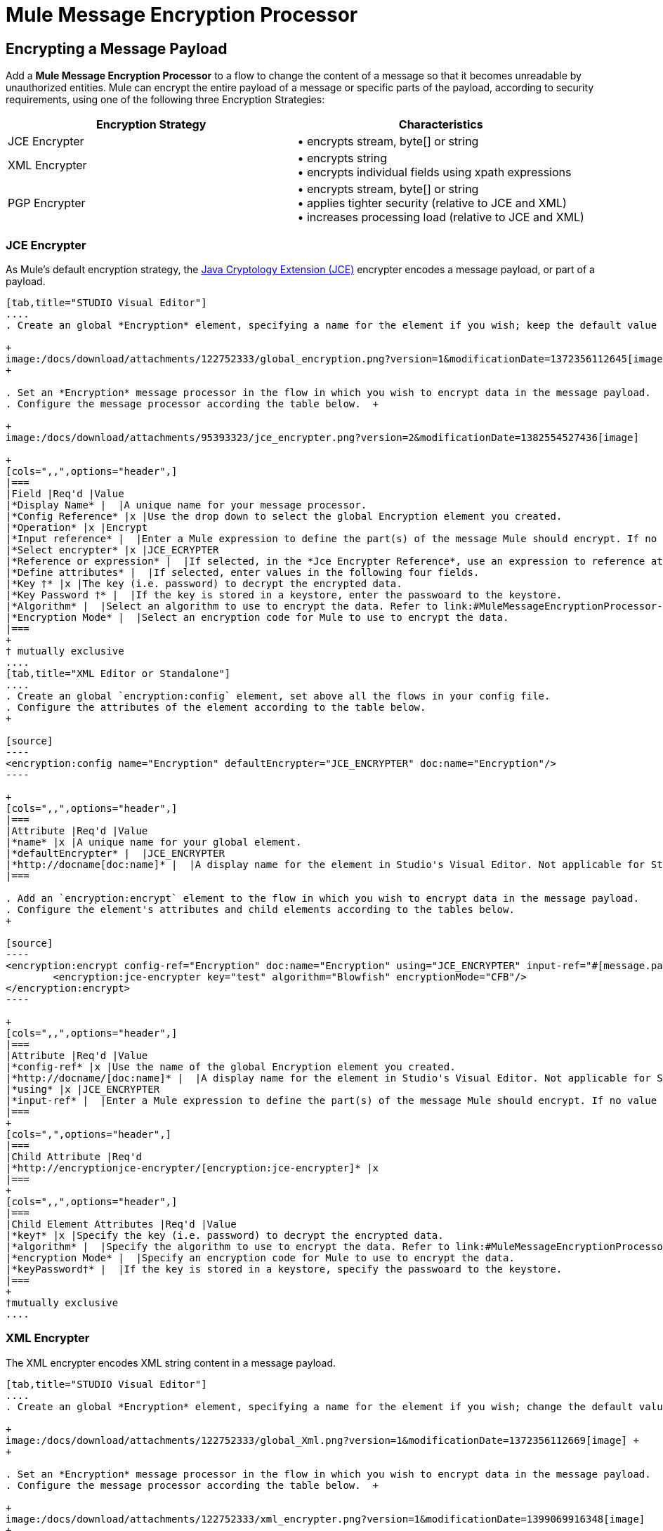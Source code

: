 = Mule Message Encryption Processor

== Encrypting a Message Payload

Add a *Mule Message Encryption Processor* to a flow to change the content of a message so that it becomes unreadable by unauthorized entities. Mule can encrypt the entire payload of a message or specific parts of the payload, according to security requirements, using one of the following three Encryption Strategies:

[width="100%",cols="50%,50%",options="header",]
|===
|Encryption Strategy |Characteristics
|JCE Encrypter |• encrypts stream, byte[] or string
|XML Encrypter |• encrypts string +
• encrypts individual fields using xpath expressions
|PGP Encrypter |• encrypts stream, byte[] or string +
• applies tighter security (relative to JCE and XML) +
• increases processing load (relative to JCE and XML)
|===

=== JCE Encrypter

As Mule’s default encryption strategy, the http://docs.oracle.com/javase/1.4.2/docs/guide/security/jce/JCERefGuide.html[Java Cryptology Extension (JCE)] encrypter encodes a message payload, or part of a payload.

[tabs]
------
[tab,title="STUDIO Visual Editor"]
....
. Create an global *Encryption* element, specifying a name for the element if you wish; keep the default value for the *Default Encrypter*:` JCE_ENCRYPTER`. +

+
image:/docs/download/attachments/122752333/global_encryption.png?version=1&modificationDate=1372356112645[image] +
+

. Set an *Encryption* message processor in the flow in which you wish to encrypt data in the message payload.
. Configure the message processor according the table below.  +

+
image:/docs/download/attachments/95393323/jce_encrypter.png?version=2&modificationDate=1382554527436[image]

+
[cols=",,",options="header",]
|===
|Field |Req'd |Value
|*Display Name* |  |A unique name for your message processor.
|*Config Reference* |x |Use the drop down to select the global Encryption element you created.
|*Operation* |x |Encrypt
|*Input reference* |  |Enter a Mule expression to define the part(s) of the message Mule should encrypt. If no value is entered, Mule encrypts the entire message payload.
|*Select encrypter* |x |JCE_ECRYPTER
|*Reference or expression* |  |If selected, in the *Jce Encrypter Reference*, use an expression to reference attributes you have defined elsewhere in the XML configuration of your applications, or to reference the configurations defined in a bean.
|*Define attributes* |  |If selected, enter values in the following four fields.
|*Key †* |x |The key (i.e. password) to decrypt the encrypted data.
|*Key Password †* |  |If the key is stored in a keystore, enter the passwoard to the keystore.
|*Algorithm* |  |Select an algorithm to use to encrypt the data. Refer to link:#MuleMessageEncryptionProcessor-Appendix[Appendix] below for list of available algorithms.
|*Encryption Mode* |  |Select an encryption code for Mule to use to encrypt the data.
|===
+
† mutually exclusive
....
[tab,title="XML Editor or Standalone"]
....
. Create an global `encryption:config` element, set above all the flows in your config file. 
. Configure the attributes of the element according to the table below.
+

[source]
----
<encryption:config name="Encryption" defaultEncrypter="JCE_ENCRYPTER" doc:name="Encryption"/>
----

+
[cols=",,",options="header",]
|===
|Attribute |Req'd |Value
|*name* |x |A unique name for your global element.
|*defaultEncrypter* |  |JCE_ENCRYPTER
|*http://docname[doc:name]* |  |A display name for the element in Studio's Visual Editor. Not applicable for Standalone.
|===

. Add an `encryption:encrypt` element to the flow in which you wish to encrypt data in the message payload.
. Configure the element's attributes and child elements according to the tables below.
+

[source]
----
<encryption:encrypt config-ref="Encryption" doc:name="Encryption" using="JCE_ENCRYPTER" input-ref="#[message.payload]">
        <encryption:jce-encrypter key="test" algorithm="Blowfish" encryptionMode="CFB"/>
</encryption:encrypt>
----

+
[cols=",,",options="header",]
|===
|Attribute |Req'd |Value
|*config-ref* |x |Use the name of the global Encryption element you created.
|*http://docname/[doc:name]* |  |A display name for the element in Studio's Visual Editor. Not applicable for Standalone.
|*using* |x |JCE_ENCRYPTER
|*input-ref* |  |Enter a Mule expression to define the part(s) of the message Mule should encrypt. If no value is entered, Mule encrypts the entire message payload.
|===
+
[cols=",",options="header",]
|===
|Child Attribute |Req'd
|*http://encryptionjce-encrypter/[encryption:jce-encrypter]* |x
|===
+
[cols=",,",options="header",]
|===
|Child Element Attributes |Req'd |Value
|*key†* |x |Specify the key (i.e. password) to decrypt the encrypted data.
|*algorithm* |  |Specify the algorithm to use to encrypt the data. Refer to link:#MuleMessageEncryptionProcessor-Appendix[Appendix]  below for list of available algorithms.
|*encryption Mode* |  |Specify an encryption code for Mule to use to encrypt the data.
|*keyPassword†* |  |If the key is stored in a keystore, specify the passwoard to the keystore.
|===
+
†mutually exclusive
....
------

=== XML Encrypter

The XML encrypter encodes XML string content in a message payload.

[tabs]
------
[tab,title="STUDIO Visual Editor"]
....
. Create an global *Encryption* element, specifying a name for the element if you wish; change the default value for the *Default Encrypter* to `XML_ENCRYPTER`. +

+
image:/docs/download/attachments/122752333/global_Xml.png?version=1&modificationDate=1372356112669[image] +
+

. Set an *Encryption* message processor in the flow in which you wish to encrypt data in the message payload.
. Configure the message processor according the table below.  +

+
image:/docs/download/attachments/122752333/xml_encrypter.png?version=1&modificationDate=1399069916348[image]
+
[cols=",,",options="header",]
|===
|Field |Req'd |Value
|*Display Name* |  |A unique name for your message processor.
|*Config Reference* |x |Use the drop down to select the global Encryption element you created.
|*Operation* |x |Encrypt
|*Input reference* |  |Enter a Mule expression to define the part(s) of the message Mule should encrypt. If no value is entered, Mule encrypts the entire message payload.
|*Select encrypter* |x |XML_ECRYPTER
|*Reference or expression* |  |If selected, in the *Xml Encrypter Reference*, use an expression to reference attributes you have defined elsewhere in the XML configuration of your applications, or to reference the configurations defined in a bean.
|*Define attributes* |  |If selected, enter values in the following four fields.
|*Key †* |x |The key (i.e. password) to decrypt the encrypted data.
|*Key Password †* |  |If the key is stored in a keystore, enter the passwoard to the keystore.
|*Algorithm* |  |Select an algorithm to use to encrypt the data. Refer to link:#MuleMessageEncryptionProcessor-Appendix[Appendix]  below for list of available algorithms.
|*Encryption Mode* |  |Select an encryption code for Mule to use to encrypt the data.
|===
+
† mutually exclusive
....
[tab,title="XML Editor or Standalone"]
....
. Create an global `encryption:config` element, set above all the flows in your config file. 
. Configure the attributes of the element according to the table below.
+

[source]
----
<encryption:config name="Encryption" defaultEncrypter="XML_ENCRYPTER" doc:name="Encryption"/>
----

+
[cols=",,",options="header",]
|===
|Attribute |Req'd |Value
|*name* |x |A unique name for your global element.
|*defaultEncrypter* |  |XML_ENCRYPTER 
|*http://docname/[doc:name]* |  |A display name for the element in Studio's Visual Editor. Not applicable for Standalone.
|===

. Add an `encryption:encrypt` element to the flow in which you wish to encrypt data in the message payload.
. Configure the element's attributes and child element according to the tables below.
+

[source]
----
<encryption:encrypt config-ref="Encryption" doc:name="Encryption" using="XML_ENCRYPTER" input-ref="#[message.payload]">
        <encryption:jce-encrypter key="test" algorithm="Blowfish" encryptionMode="CFB"/>
</encryption:encrypt>
----

+
[cols=",,",options="header",]
|===
|Attribute |Req'd |Value
|*config-ref* |x |Use the name of the global Encryption element you created.
|*doc:name* |  |A display name for the element in Studio's Visual Editor. Not applicable for Standalone.
|*using* |x |XML_ENCRYPTER
|*input-ref* |  |Enter a Mule expression to define the part(s) of the message Mule should encrypt. If no value is entered, Mule encrypts the entire message payload.
|===
+
[cols=",",options="header",]
|===
|Child Element |Req'd
|*encryption:xml-encrypter* |x
|===
+
[cols=",,",options="header",]
|===
|Child Element Attributes |Req'd |Value
|*key†* |x |Specify the key (i.e. password) to decrypt the encrypted data.
|*algorithm* |  |Specify the algorithm to use to encrypt the data. Refer to link:#MuleMessageEncryptionProcessor-Appendix[Appendix]  below for list of available algorithms.
|*encryption Mode* |  |Specify an encryption code for Mule to use to encrypt the data.
|*keyPassword†* |  |If the key is stored in a keystore, specify the passwoard to the keystore.
|===
+
†mutually exclusive
....
------

=== PGP Encrypter

Mule has the ability to encrypt a message payload, or part of a payload, using http://www.pgpi.org/doc[Pretty Good Privacy (PGP)].  Because of its increased complexity, the topic has earned its own page: refer to the link:/docs/display/34X/PGP+Encrypter[PGP Encrypter] document. 

== Encrypting Part of a Message Payload

For details on message encryption in Mule, refer to the *Encrypt a Message Payload* section above.

By default, when you apply an encrypter, Mule encrypts the entire message payload. However, you can use a Mule Expression to encrypt a specific part of a message rather than the whole payload. Configure the *Input Reference* to define the specific part(s) of the payload you wish to encrypt.

[tabs]
------
[tab,title="STUDIO Visual Editor"]
....
image:/docs/download/attachments/122752333/EngcryptionPayloadtoString3.png?version=1&modificationDate=1372356112634[image]
....
[tab,title="XML Editor or Standalone"]
....
[source]
----
<encryption:encrypt config-ref="Encryption_PGP" doc:name="Encryption" using="PGP_ENCRYPTER" input-ref="#[payload.toString()]"> 
----
....
------

Additionally, you can add an Xpath expression attribute to the XML encrypter to define specific field(s) to encrypt — credit card number or SSN, for example (see below). 

[tabs]
------
[tab,title="STUDIO Visual Editor"]
....
image:/docs/download/attachments/122752333/xpath_XML.png?version=1&modificationDate=1372356112839[image]
....
[tab,title="XML Editor or Standalone"]
....
[source]
----
<encryption:encrypt  doc:name="Encrypt CC" using="XML_ENCRYPTER" config-ref="plainXML" input-ref="#[payload.toString()]">
            <encryption:xml-encrypter xpath="/users/cc"/>
</encryption:encrypt>
----
....
------

== Decrypting a Message Payload

Add a **Mule Message Encryption Processor **to decrypt the content of a message so that it becomes readable by the message processors in your Mule application. Mule can decrypt the entire payload of a message or specific parts of the payload using one of the following three Encryption Strategies:

. JCE Decrypter
. PGP Decrypter
. XML Decrypter

Refer to *Encrypt a Message Payload* document for details on the Encryption strategies.

The type of encryption strategy you use to decrypt a message depends entirely upon the type of encryption employed by the message sender.

Further, you must configure a decrypter’s attributes to address the type of encryption the message’s sender applied. For example, if the message uses a keystore for encryption, your decrypter must use the keystore to decrypt the message.

== Decrypting Part of a Message Payload

Refer to the *Decrypting a Message Payload* section for details on message decryption in Mule.

By default, Mule decrypts the entire message payload when you apply a decrypter. However, you can use a Mule Expression to decrypt a specific part of a message payload rather than the whole payload. Configure the Input Expression to define the specific part(s) of the payload you wish to decrypt.

Additionally, you can add an Xpath expression attribute to the XML decrypter to define specific field(s) to decrypt — credit card number or SSN, for example (refer to the encryption screenshot and code in *Encrypt Part of a Message Payload*).

== See Also

* Examine the link:/docs/display/34X/Anypoint+Enterprise+Security+Example+Application[Anypoint Enterprise Security Example Application] which illustrates how to encrypt and decrypt a message in a Mule flow. +

== Appendix

[width="100%",cols="34%,33%,33%",options="header",]
|===
|Algorithms Available in JCE |Minimum Key Size |Maximum +
Key Size
|AES |16 |16
|Blowfish |1 |Unlimited
|DES |8 |8
|DESede |16 |24
|Camellia |16 |16
|CAST5 |1 |16
|CAST6 |1 |Unlimited
|Noekeon |16 |Unlimited
|Rijndael |16 |16
|SEED |16 |Unlimited
|Serpent |16 |16
|Skipjack |16 |Unlimited
|TEA |16 |Unlimited
|Twofish |8 |Unlimited
|XTEA |16 |Unlimited
|RC2 |1 |Unlimited
|RC5 |1 |Unlimited
|RC6 |1 |Unlimited
|RSA |16 |Unlimited
|===
